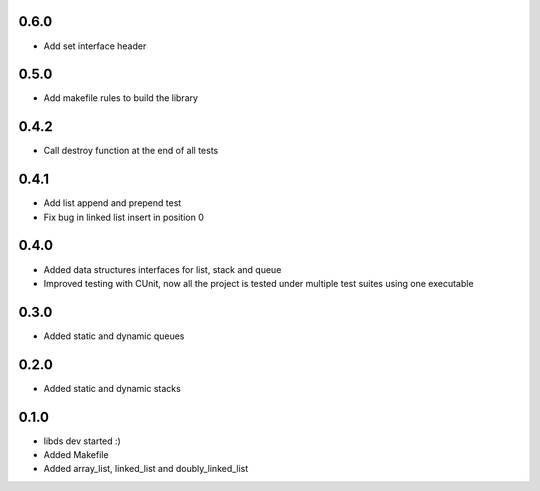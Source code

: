0.6.0
=====
- Add set interface header

0.5.0
=====
- Add makefile rules to build the library

0.4.2
=====
- Call destroy function at the end of all tests

0.4.1
=====
- Add list append and prepend test
- Fix bug in linked list insert in position 0

0.4.0
=====
- Added data structures interfaces for list, stack and queue
- Improved testing with CUnit, now all the project is tested under
  multiple test suites using one executable

0.3.0
=====
- Added static and dynamic queues

0.2.0
=====
- Added static and dynamic stacks

0.1.0
=====
- libds dev started :)
- Added Makefile
- Added array_list, linked_list and doubly_linked_list
